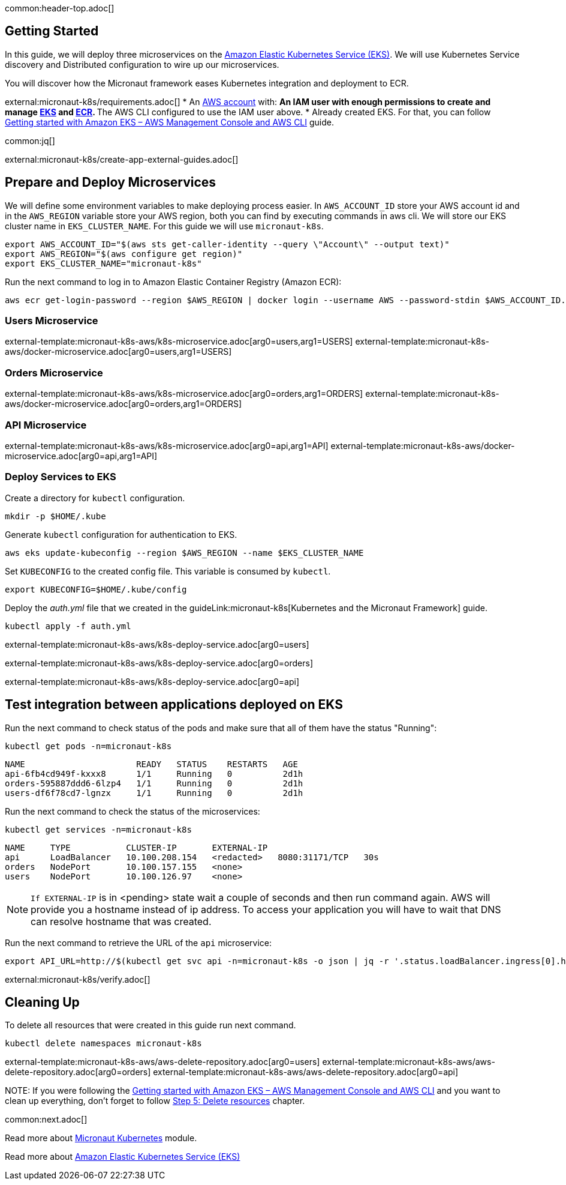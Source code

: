 common:header-top.adoc[]

== Getting Started

In this guide, we will deploy three microservices on the https://aws.amazon.com/eks/[Amazon Elastic Kubernetes Service (EKS)]. We will use Kubernetes Service discovery and Distributed configuration to wire up our microservices.

You will discover how the Micronaut framework eases Kubernetes integration and deployment to ECR.

external:micronaut-k8s/requirements.adoc[]
* An https://aws.amazon.com/[AWS account] with:
** An IAM user with enough permissions to create and manage https://aws.amazon.com/eks/[EKS] and https://aws.amazon.com/ecr/[ECR].
** The AWS CLI configured to use the IAM user above.
* Already created EKS. For that, you can follow https://docs.aws.amazon.com/eks/latest/userguide/getting-started-console.html[Getting started with Amazon EKS – AWS Management Console and AWS CLI] guide.

common:jq[]

external:micronaut-k8s/create-app-external-guides.adoc[]

== Prepare and Deploy Microservices

We will define some environment variables to make deploying process easier. In `AWS_ACCOUNT_ID` store your AWS account id and in the `AWS_REGION` variable store your AWS region, both you can find by executing commands in aws cli. We will store our EKS cluster name in `EKS_CLUSTER_NAME`. For this guide we will use `micronaut-k8s`.

[source,bash]
----
export AWS_ACCOUNT_ID="$(aws sts get-caller-identity --query \"Account\" --output text)"
export AWS_REGION="$(aws configure get region)"
export EKS_CLUSTER_NAME="micronaut-k8s"
----

Run the next command to log in to Amazon Elastic Container Registry (Amazon ECR):

[source,bash]
----
aws ecr get-login-password --region $AWS_REGION | docker login --username AWS --password-stdin $AWS_ACCOUNT_ID.dkr.ecr.$AWS_REGION.amazonaws.com
----

=== Users Microservice

external-template:micronaut-k8s-aws/k8s-microservice.adoc[arg0=users,arg1=USERS]
external-template:micronaut-k8s-aws/docker-microservice.adoc[arg0=users,arg1=USERS]

=== Orders Microservice

external-template:micronaut-k8s-aws/k8s-microservice.adoc[arg0=orders,arg1=ORDERS]
external-template:micronaut-k8s-aws/docker-microservice.adoc[arg0=orders,arg1=ORDERS]

=== API Microservice

external-template:micronaut-k8s-aws/k8s-microservice.adoc[arg0=api,arg1=API]
external-template:micronaut-k8s-aws/docker-microservice.adoc[arg0=api,arg1=API]

=== Deploy Services to EKS

Create a directory for `kubectl` configuration.

[source,bash]
----
mkdir -p $HOME/.kube
----

Generate `kubectl` configuration for authentication to EKS.

[source,bash]
----
aws eks update-kubeconfig --region $AWS_REGION --name $EKS_CLUSTER_NAME
----

Set `KUBECONFIG` to the created config file. This variable is consumed by `kubectl`.

[source,bash]
----
export KUBECONFIG=$HOME/.kube/config
----

Deploy the _auth.yml_ file that we created in the guideLink:micronaut-k8s[Kubernetes and the Micronaut Framework] guide.

[source,bash]
----
kubectl apply -f auth.yml
----

external-template:micronaut-k8s-aws/k8s-deploy-service.adoc[arg0=users]

external-template:micronaut-k8s-aws/k8s-deploy-service.adoc[arg0=orders]

external-template:micronaut-k8s-aws/k8s-deploy-service.adoc[arg0=api]

== Test integration between applications deployed on EKS

Run the next command to check status of the pods and make sure that all of them have the status "Running":

[source,bash]
----
kubectl get pods -n=micronaut-k8s
----

[source,text]
----
NAME                      READY   STATUS    RESTARTS   AGE
api-6fb4cd949f-kxxx8      1/1     Running   0          2d1h
orders-595887ddd6-6lzp4   1/1     Running   0          2d1h
users-df6f78cd7-lgnzx     1/1     Running   0          2d1h
----

Run the next command to check the status of the microservices:

[source,bash]
----
kubectl get services -n=micronaut-k8s
----

[source,text]
----
NAME     TYPE           CLUSTER-IP       EXTERNAL-IP                                                               PORT(S)          AGE
api      LoadBalancer   10.100.208.154   <redacted>   8080:31171/TCP   30s
orders   NodePort       10.100.157.155   <none>                                                                    8080:30742/TCP   20m
users    NodePort       10.100.126.97    <none>                                                                    8080:31580/TCP   20m
----

NOTE: `If EXTERNAL-IP` is in <pending> state wait a couple of seconds and then run command again. AWS will provide you a hostname instead of ip address. To access your application you will have to wait that DNS can resolve hostname that was created.

Run the next command to retrieve the URL of the `api` microservice:

[source,bash]
----
export API_URL=http://$(kubectl get svc api -n=micronaut-k8s -o json | jq -r '.status.loadBalancer.ingress[0].hostname'):8080
----

external:micronaut-k8s/verify.adoc[]

== Cleaning Up

To delete all resources that were created in this guide run next command.

[source,bash]
----
kubectl delete namespaces micronaut-k8s
----

external-template:micronaut-k8s-aws/aws-delete-repository.adoc[arg0=users]
external-template:micronaut-k8s-aws/aws-delete-repository.adoc[arg0=orders]
external-template:micronaut-k8s-aws/aws-delete-repository.adoc[arg0=api]

NOTE:
If you were following the https://docs.aws.amazon.com/eks/latest/userguide/getting-started-console.html[Getting started with Amazon EKS – AWS Management Console and AWS CLI] and you want to clean up everything, don't forget to follow
https://docs.aws.amazon.com/eks/latest/userguide/getting-started-console.html#gs-console-clean-up[Step 5: Delete resources] chapter.

common:next.adoc[]

Read more about https://micronaut-projects.github.io/micronaut-kubernetes/snapshot/guide/[Micronaut Kubernetes] module.

Read more about https://aws.amazon.com/eks/[Amazon Elastic Kubernetes Service (EKS)]

